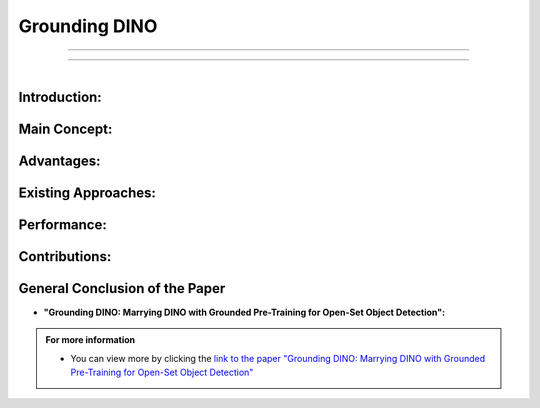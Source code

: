Grounding DINO
===============


-----------------------------------------------------

.. raw:: html

    <p style="text-align: justify;"><span style="color:red;"><i>    
        <strong>Grounding DINO: Marrying DINO with Grounded Pre-Training for
        Open-Set Object Detection</strong>

   </i></span></p>
-----------------------------------------------------------------------------------

.. raw:: html

    <p><span style="color:white;">'</p></span>

.. figure:: /Documentation/images/References/G1.PNG
   :width:  300
   :align: right
   :alt: Alternative Text



.. raw:: html

    <p style="text-align: justify;"><span style="color:#000080;"><i>  

    Summary of the Paper "Grounding DINO: Marrying DINO with Grounded Pre-Training for Open-Set Object Detection"
   </i></span></p>


Introduction:
--------------

.. raw:: html

    <p style="text-align: justify;"><span style="color:#000080;"><i>  

    &#10003; Grounding DINO is an open-set object detector that combines the Transformer-based detector DINO with grounded pre-training.
       
      </i></span></p>
      
    <p style="text-align: justify;"><span style="color:#000080;"><i>  

    &#10003; This detector can identify arbitrary objects based on human inputs such as category names or referring expressions.
      </i></span></p>

.. raw:: html

    <p><span style="color:white;">'</p></span>

Main Concept:
--------------

.. raw:: html

    <p style="text-align: justify;"><span style="color:#000080;"><i>  

    &#10003; The goal is to merge language and vision modalities to improve generalization to unseen concepts.      
      </i></span></p>
      
    <p style="text-align: justify;"><span style="color:bleu;"><i>  

    &#10003; The solution involves dividing the detector into three phases:</span><span style="color:#000080;"> a feature enhancer, language-guided query selection, and a cross-modality decoder.
          </i></span></p>


.. raw:: html

    <p><span style="color:white;">'</p></span>

Advantages:
------------



.. raw:: html

    <p style="text-align: justify;"><span style="color:#000080;"><i>  

    &#10003; Transformer-based architecture facilitates the processing of both image and language data.
          </i></span></p>
      
    <p style="text-align: justify;"><span style="color:#000080;"><i>  

    &#10003; Better utilization of large datasets through Transformers.
              </i></span></p>

    <p style="text-align: justify;"><span style="color:#000080;"><i>  

    &#10003; End-to-end optimization without complex handcrafted modules.
              </i></span></p>

.. raw:: html

    <p><span style="color:white;">'</p></span>

Existing Approaches:
----------------------

.. raw:: html

    <p style="text-align: justify;"><span style="color:#000080;"><i>  

    -  Existing open-set detectors extend closed-set detectors with linguistic information, but only partially.
          </i></span></p>
      
    <p style="text-align: justify;"><span style="color:#000080;"><i>  

    - Grounding DINO proposes feature fusion in all three phases for better performance.
              </i></span></p>

.. raw:: html

    <p><span style="color:white;">'</p></span>

Performance:
---------------

.. raw:: html

    <p style="text-align: justify;"><span style="color:#000080;"><i>  

    -  Grounding DINO achieves high scores on various benchmarks, such as a 52.5 AP on COCO without training data and a record 26.1 AP on ODinW in zero-shot mode.

    </i></span></p>

.. raw:: html

    <p><span style="color:white;">'</p></span>

Contributions:
----------------

.. raw:: html

    <p style="text-align: justify;"><span style="color:#000080;"><i>  

    &#10003; Proposes a detector that deeply fuses vision-language modalities.
    </i></span></p>
    <p style="text-align: justify;"><span style="color:#000080;"><i>     
    &#10003; Also evaluates referring expression comprehension (REC) for objects specified with attributes.
    </i></span></p>
    <p style="text-align: justify;"><span style="color:#000080;"><i>     
    &#10003; Demonstrates effectiveness on COCO, LVIS, ODinW, and RefCOCO/+/g datasets.
    </i></span></p>


.. raw:: html

    <p><span style="color:white;">'</p></span>


General Conclusion of the Paper
--------------------------------

* **"Grounding DINO: Marrying DINO with Grounded Pre-Training for Open-Set Object Detection":**

.. raw:: html

    <p style="text-align: justify;"><span style="color:#000080;"><i>  


    Grounding DINO represents a significant advancement in open-set object detection by innovatively merging vision and language modalities. Leveraging a 
    Transformer-based architecture, this method overcomes the limitations of traditional approaches, enabling precise identification of objects, even those unseen during training. 
    By dividing the detector into distinct yet integrated phases, Grounding DINO maximizes data processing efficiency and end-to-end optimization. Exceptional performance on various 
    benchmarks and the ability to handle referring expressions demonstrate the robustness and versatility of this model. This research paves the way for new applications in fields 
    requiring nuanced and contextual understanding of objects, emphasizing the importance of vision-language fusion in intelligent systems.
    </i></span></p>

.. raw:: html

    <p><span style="color:white;">'</p></span>


.. admonition::  For more information

   .. container:: blue-box
   

      * You can view more by clicking the  `link to the paper "Grounding DINO: Marrying DINO with Grounded Pre-Training for Open-Set Object Detection" <https://arxiv.org/abs/2303.05499>`__ 
        
    



